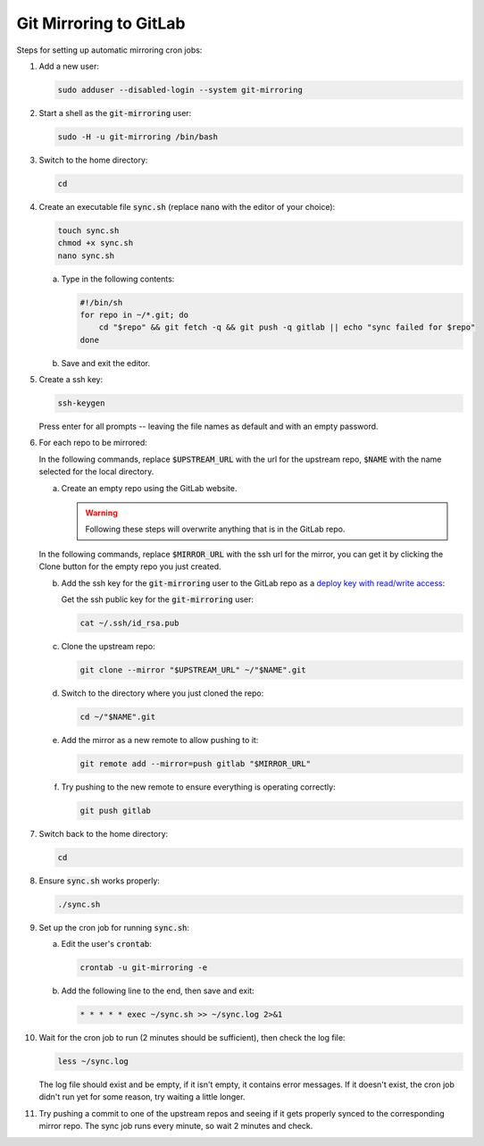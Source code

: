 =======================
Git Mirroring to GitLab
=======================

Steps for setting up automatic mirroring cron jobs:

#) Add a new user:

   .. code:: bash

     sudo adduser --disabled-login --system git-mirroring

#) Start a shell as the :code:`git-mirroring` user:

   .. code:: bash

     sudo -H -u git-mirroring /bin/bash

#) Switch to the home directory:

   .. code:: bash

     cd

#) Create an executable file :code:`sync.sh` (replace :code:`nano` with the editor of your choice):

   .. code:: bash

     touch sync.sh
     chmod +x sync.sh
     nano sync.sh

   a) Type in the following contents:

      .. code:: bash

        #!/bin/sh
        for repo in ~/*.git; do
            cd "$repo" && git fetch -q && git push -q gitlab || echo "sync failed for $repo"
        done

   #) Save and exit the editor.

#) Create a ssh key:

   .. code:: bash

     ssh-keygen

   Press enter for all prompts -- leaving the file names as default and with an empty password.

#) For each repo to be mirrored:

   In the following commands, replace :code:`$UPSTREAM_URL` with the url for the upstream repo, :code:`$NAME` with the name selected for the local directory.

   a) Create an empty repo using the GitLab website.

      .. warning::

        Following these steps will overwrite anything that is in the GitLab repo.

   In the following commands, replace :code:`$MIRROR_URL` with the ssh url for the mirror, you can get it by clicking the Clone button for the empty repo you just created.

   b) Add the ssh key for the :code:`git-mirroring` user to the GitLab repo as a `deploy key with read/write access <https://docs.gitlab.com/ce/ssh/#per-repository-deploy-keys>`_:

      Get the ssh public key for the :code:`git-mirroring` user:

      .. code:: bash

        cat ~/.ssh/id_rsa.pub

   #) Clone the upstream repo:

      .. code:: bash

        git clone --mirror "$UPSTREAM_URL" ~/"$NAME".git

   #) Switch to the directory where you just cloned the repo:

      .. code:: bash

        cd ~/"$NAME".git

   #) Add the mirror as a new remote to allow pushing to it:

      .. code:: bash

        git remote add --mirror=push gitlab "$MIRROR_URL"

   #) Try pushing to the new remote to ensure everything is operating correctly:

      .. code:: bash

        git push gitlab

#) Switch back to the home directory:

   .. code:: bash

     cd

#) Ensure :code:`sync.sh` works properly:

   .. code:: bash

     ./sync.sh

#) Set up the cron job for running :code:`sync.sh`:

   a) Edit the user's :code:`crontab`:

      .. code:: bash

        crontab -u git-mirroring -e

   #) Add the following line to the end, then save and exit:

      .. code::

        * * * * * exec ~/sync.sh >> ~/sync.log 2>&1

#) Wait for the cron job to run (2 minutes should be sufficient), then check the log file:

   .. code:: bash

     less ~/sync.log

   The log file should exist and be empty, if it isn't empty, it contains error messages. If it doesn't exist, the cron job didn't run yet for some reason, try waiting a little longer.

#) Try pushing a commit to one of the upstream repos and seeing if it gets properly synced to the corresponding mirror repo. The sync job runs every minute, so wait 2 minutes and check.
